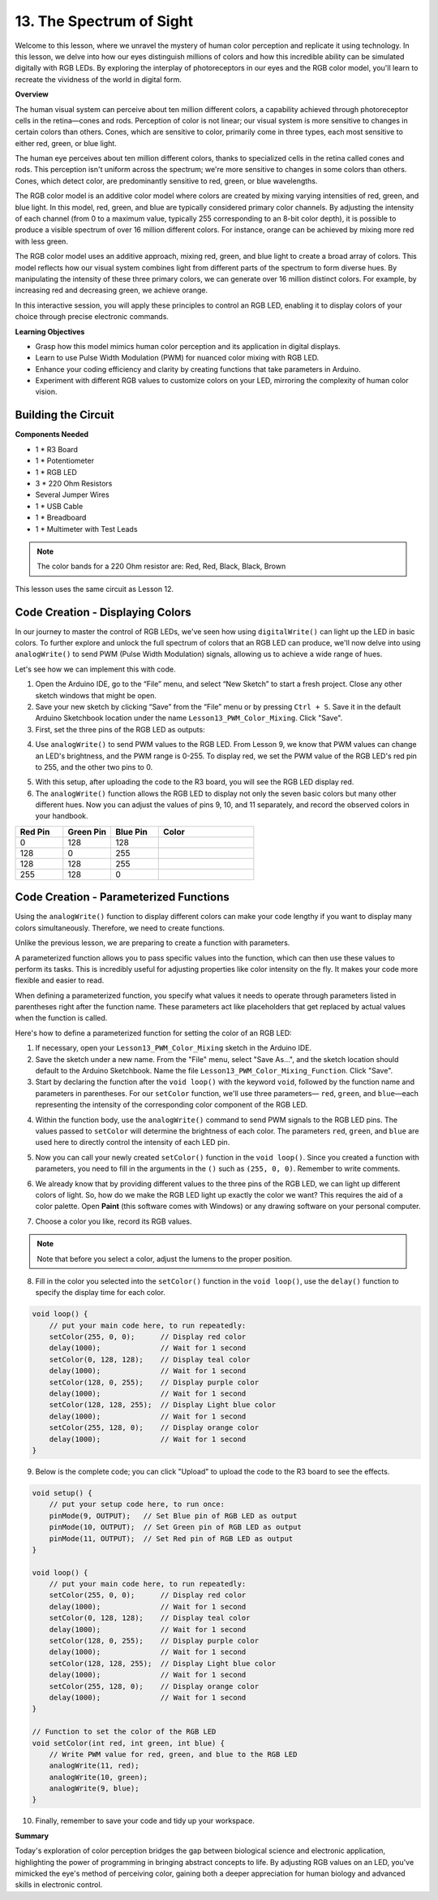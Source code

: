 13. The Spectrum of Sight
================================================================================
Welcome to this lesson,  where we unravel the mystery of human color perception and replicate it using technology. In this lesson, we delve into how our eyes distinguish millions of colors and how this incredible ability can be simulated digitally with RGB LEDs. By exploring the interplay of photoreceptors in our eyes and the RGB color model, you'll learn to recreate the vividness of the world in digital form.

**Overview**

The human visual system can perceive about ten million different colors, a capability achieved through photoreceptor cells in the retina—cones and rods. Perception of color is not linear; our visual system is more sensitive to changes in certain colors than others. Cones, which are sensitive to color, primarily come in three types, each most sensitive to either red, green, or blue light.

The human eye perceives about ten million different colors, thanks to specialized cells in the retina called cones and rods. This perception isn't uniform across the spectrum; we're more sensitive to changes in some colors than others. Cones, which detect color, are predominantly sensitive to red, green, or blue wavelengths.

.. image:: img/6_mix_eyeballjpg.jpg

The RGB color model is an additive color model where colors are created by mixing varying intensities of red, green, and blue light. In this model, red, green, and blue are typically considered primary color channels. By adjusting the intensity of each channel (from 0 to a maximum value, typically 255 corresponding to an 8-bit color depth), it is possible to produce a visible spectrum of over 16 million different colors. For instance, orange can be achieved by mixing more red with less green.

The RGB color model uses an additive approach, mixing red, green, and blue light to create a broad array of colors. This model reflects how our visual system combines light from different parts of the spectrum to form diverse hues. By manipulating the intensity of these three primary colors, we can generate over 16 million distinct colors. For example, by increasing red and decreasing green, we achieve orange.

.. image:: img/6_mix_orange.jpg

In this interactive session, you will apply these principles to control an RGB LED, enabling it to display colors of your choice through precise electronic commands.

**Learning Objectives**

* Grasp how this model mimics human color perception and its application in digital displays.
* Learn to use Pulse Width Modulation (PWM) for nuanced color mixing with RGB LED.
* Enhance your coding efficiency and clarity by creating functions that take parameters in Arduino.
* Experiment with different RGB values to customize colors on your LED, mirroring the complexity of human color vision.


Building the Circuit
-----------------------

**Components Needed**

* 1 * R3 Board
* 1 * Potentiometer
* 1 * RGB LED
* 3 * 220 Ohm Resistors
* Several Jumper Wires
* 1 * USB Cable
* 1 * Breadboard
* 1 * Multimeter with Test Leads

.. note::
    The color bands for a 220 Ohm resistor are: Red, Red, Black, Black, Brown

This lesson uses the same circuit as Lesson 12.

.. image:: img/6_mix_color_bb_4.png
    :width: 600
    :align: center


Code Creation - Displaying Colors
------------------------------------

In our journey to master the control of RGB LEDs, we've seen how using ``digitalWrite()`` can light up the LED in basic colors. To further explore and unlock the full spectrum of colors that an RGB LED can produce, we'll now delve into using ``analogWrite()`` to send PWM (Pulse Width Modulation) signals, allowing us to achieve a wide range of hues.

Let's see how we can implement this with code.

1. Open the Arduino IDE, go to the “File” menu, and select “New Sketch” to start a fresh project. Close any other sketch windows that might be open.
2. Save your new sketch by clicking “Save” from the “File” menu or by pressing ``Ctrl + S``. Save it in the default Arduino Sketchbook location under the name ``Lesson13_PWM_Color_Mixing``. Click "Save".

3. First, set the three pins of the RGB LED as outputs:

.. code-block:: Arduino
    :emphasize-lines: 3-5

    void setup() {
        // Set up code to run once:
        pinMode(9, OUTPUT);   // Set Blue pin of RGB LED as output
        pinMode(10, OUTPUT);  // Set Green pin of RGB LED as output
        pinMode(11, OUTPUT);  // Set Red pin of RGB LED as output
    }

4. Use ``analogWrite()`` to send PWM values to the RGB LED. From Lesson 9, we know that PWM values can change an LED's brightness, and the PWM range is 0-255. To display red, we set the PWM value of the RGB LED's red pin to 255, and the other two pins to 0.

.. code-block:: Arduino
    :emphasize-lines: 10-12

    void setup() {
        // Set up code to run once:
        pinMode(9, OUTPUT);   // Set Blue pin of RGB LED as output
        pinMode(10, OUTPUT);  // Set Green pin of RGB LED as output
        pinMode(11, OUTPUT);  // Set Red pin of RGB LED as output
    }

    void loop() {
        // Main code to run repeatedly:
        analogWrite(9, 0);    // Set the PWM value of Blue pin to 0
        analogWrite(10, 0);   // Set the PWM value of Green pin to 0
        analogWrite(11, 255);  // Set the PWM value of Red pin to 255
    }

5. With this setup, after uploading the code to the R3 board, you will see the RGB LED display red.

6. The ``analogWrite()`` function allows the RGB LED to display not only the seven basic colors but many other different hues. Now you can adjust the values of pins 9, 10, and 11 separately, and record the observed colors in your handbook.

.. list-table::
    :widths: 20 20 20 40
    :header-rows: 1

    *   - Red Pin    
        - Green Pin  
        - Blue Pin
        - Color
    *   - 0
        - 128
        - 128
        - 
    *   - 128
        - 0
        - 255
        - 
    *   - 128
        - 128
        - 255
        - 
    *   - 255
        - 128
        - 0
        -     

Code Creation - Parameterized Functions
------------------------------------------------

Using the ``analogWrite()`` function to display different colors can make your code lengthy if you want to display many colors simultaneously. Therefore, we need to create functions.

Unlike the previous lesson, we are preparing to create a function with parameters. 


A parameterized function allows you to pass specific values into the function, which can then use these values to perform its tasks. This is incredibly useful for adjusting properties like color intensity on the fly. It makes your code more flexible and easier to read.

When defining a parameterized function, you specify what values it needs to operate through parameters listed in parentheses right after the function name. These parameters act like placeholders that get replaced by actual values when the function is called.

Here's how to define a parameterized function for setting the color of an RGB LED:

1. If necessary, open your ``Lesson13_PWM_Color_Mixing`` sketch in the Arduino IDE.

2. Save the sketch under a new name. From the "File" menu, select "Save As...", and the sketch location should default to the Arduino Sketchbook. Name the file ``Lesson13_PWM_Color_Mixing_Function``. Click "Save".

3. Start by declaring the function after the ``void loop()`` with the keyword ``void``, followed by the function name and parameters in parentheses. For our ``setColor`` function, we'll use three parameters— ``red``, ``green``, and ``blue``—each representing the intensity of the corresponding color component of the RGB LED.

.. code-block:: Arduino
    :emphasize-lines: 5,6

    void loop() {
        // put your main code here, to run repeatedly:
    }

    void setColor(int red, int green, int blue) {
    }

   
4. Within the function body, use the ``analogWrite()`` command to send PWM signals to the RGB LED pins. The values passed to ``setColor`` will determine the brightness of each color. The parameters ``red``, ``green``, and ``blue`` are used here to directly control the intensity of each LED pin.

.. code-block:: Arduino
    :emphasize-lines: 2-18

    // Function to set the color of the RGB LED
    void setColor(int red, int green, int blue) {
        // Write PWM value for red, green, and blue to the RGB LED
        analogWrite(11, red);
        analogWrite(10, green);
        analogWrite(9, blue);
    }


5. Now you can call your newly created ``setColor()`` function in the ``void loop()``. Since you created a function with parameters, you need to fill in the arguments in the ``()`` such as ``(255, 0, 0)``. Remember to write comments.

.. code-block:: Arduino
    :emphasize-lines: 3

    void loop() {
        // put your main code here, to run repeatedly:
        setColor(255, 0, 0); // Display red color
    }

    // Function to set the color of the RGB LED
    void setColor(int red, int green, int blue) {
        // Write PWM value for red, green, and blue to the RGB LED
        analogWrite(11, red);
        analogWrite(10, green);
        analogWrite(9, blue);
    }

6. We already know that by providing different values to the three pins of the RGB LED, we can light up different colors of light. So, how do we make the RGB LED light up exactly the color we want? This requires the aid of a color palette. Open **Paint** (this software comes with Windows) or any drawing software on your personal computer.

.. image:: img/6_mix_color_paint.png

7. Choose a color you like, record its RGB values.

.. note::

    Note that before you select a color, adjust the lumens to the proper position.

.. image:: img/6_mix_color_paint_2.png

8. Fill in the color you selected into the ``setColor()`` function in the ``void loop()``, use the ``delay()`` function to specify the display time for each color.

.. code-block:: Arduino

    void loop() {
        // put your main code here, to run repeatedly:
        setColor(255, 0, 0);      // Display red color
        delay(1000);              // Wait for 1 second
        setColor(0, 128, 128);    // Display teal color
        delay(1000);              // Wait for 1 second
        setColor(128, 0, 255);    // Display purple color
        delay(1000);              // Wait for 1 second
        setColor(128, 128, 255);  // Display Light blue color
        delay(1000);              // Wait for 1 second
        setColor(255, 128, 0);    // Display orange color
        delay(1000);              // Wait for 1 second
    }

9. Below is the complete code; you can click "Upload" to upload the code to the R3 board to see the effects.

.. code-block:: Arduino

    void setup() {
        // put your setup code here, to run once:
        pinMode(9, OUTPUT);   // Set Blue pin of RGB LED as output
        pinMode(10, OUTPUT);  // Set Green pin of RGB LED as output
        pinMode(11, OUTPUT);  // Set Red pin of RGB LED as output
    }

    void loop() {
        // put your main code here, to run repeatedly:
        setColor(255, 0, 0);      // Display red color
        delay(1000);              // Wait for 1 second
        setColor(0, 128, 128);    // Display teal color
        delay(1000);              // Wait for 1 second
        setColor(128, 0, 255);    // Display purple color
        delay(1000);              // Wait for 1 second
        setColor(128, 128, 255);  // Display Light blue color
        delay(1000);              // Wait for 1 second
        setColor(255, 128, 0);    // Display orange color
        delay(1000);              // Wait for 1 second
    }

    // Function to set the color of the RGB LED
    void setColor(int red, int green, int blue) {
        // Write PWM value for red, green, and blue to the RGB LED
        analogWrite(11, red);
        analogWrite(10, green);
        analogWrite(9, blue);
    }

10. Finally, remember to save your code and tidy up your workspace.

**Summary**

Today's exploration of color perception bridges the gap between biological science and electronic application, highlighting the power of programming in bringing abstract concepts to life. By adjusting RGB values on an LED, you've mimicked the eye's method of perceiving color, gaining both a deeper appreciation for human biology and advanced skills in electronic control.